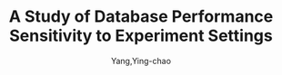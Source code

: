 :PROPERTIES:
:ID:       0196a1bf-793f-4191-ab17-ba7c58b7021e
:END:
#+TITLE: A Study of Database Performance Sensitivity to Experiment Settings
#+AUTHOR: Yang,Ying-chao
#+EMAIL:  yang.yingchao@qq.com
#+FILETAGS: :database:performance:
#+OPTIONS:  ^:nil _:nil H:7 num:t toc:2 \n:nil ::t |:t -:t f:t *:t tex:t d:(HIDE) tags:not-in-toc
#+STARTUP:  align nodlcheck oddeven lognotestate 
#+SEQ_TODO: TODO(t) INPROGRESS(i) WAITING(w@) | DONE(d) CANCELED(c@)
#+TAGS:     noexport(n)
#+LANGUAGE: en
#+EXCLUDE_TAGS: noexport

#+NOTER_DOCUMENT: ../pdf/a/p1439-wang.pdf
